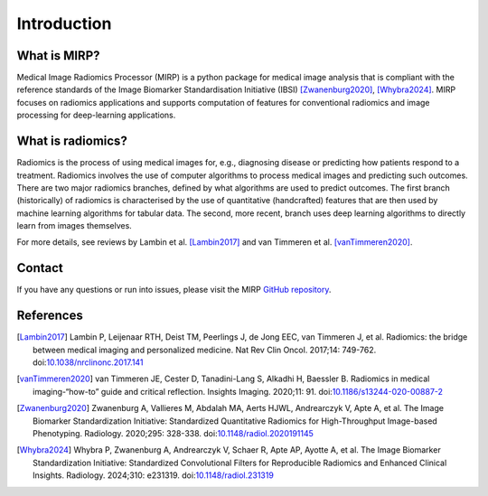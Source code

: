 Introduction
============

What is MIRP?
-------------

Medical Image Radiomics Processor (MIRP) is a python package for medical image analysis that is compliant with the
reference standards of the Image Biomarker Standardisation Initiative (IBSI) [Zwanenburg2020]_,
[Whybra2024]_. MIRP focuses on radiomics applications  and supports computation of features for conventional
radiomics and image processing for deep-learning applications.

What is radiomics?
------------------
Radiomics is the process of using medical images for, e.g., diagnosing disease or predicting how patients respond to
a treatment. Radiomics involves the use of computer algorithms to process medical images and predicting such outcomes.
There are two major radiomics branches, defined by what algorithms are used to predict outcomes. The first branch
(historically) of radiomics is characterised by the use of quantitative (handcrafted) features that are then used by
machine learning algorithms for tabular data. The second, more recent, branch uses deep learning algorithms to
directly learn from images themselves.

For more details, see reviews by Lambin et al. [Lambin2017]_ and van Timmeren et al. [vanTimmeren2020]_.

Contact
-------
If you have any questions or run into issues, please visit the MIRP `GitHub repository <https://github
.com/oncoray/mirp>`_.

References
----------

.. [Lambin2017] Lambin P, Leijenaar RTH, Deist TM, Peerlings J, de Jong EEC, van Timmeren J, et al. Radiomics: the
  bridge between medical imaging and personalized medicine. Nat Rev Clin Oncol. 2017;14: 749-762.
  doi:`10.1038/nrclinonc.2017.141 <https://doi.org/10.1038/nrclinonc.2017.141>`_

.. [vanTimmeren2020] van Timmeren JE, Cester D, Tanadini-Lang S, Alkadhi H, Baessler B. Radiomics in medical
  imaging-“how-to” guide and critical reflection. Insights Imaging. 2020;11: 91.
  doi:`10.1186/s13244-020-00887-2 <https://doi.org/10.1186/s13244-020-00887-2>`_

.. [Zwanenburg2020] Zwanenburg A, Vallieres M, Abdalah MA, Aerts HJWL, Andrearczyk V, Apte A, et al. The Image
  Biomarker Standardization Initiative: Standardized Quantitative Radiomics for High-Throughput Image-based
  Phenotyping. Radiology. 2020;295: 328-338.
  doi:`10.1148/radiol.2020191145 <https://doi.org/10.1148/radiol.2020191145>`_

.. [Whybra2024] Whybra P, Zwanenburg A, Andrearczyk V, Schaer R, Apte AP, Ayotte A, et al. The Image Biomarker
  Standardization Initiative: Standardized Convolutional Filters for Reproducible Radiomics and Enhanced Clinical
  Insights. Radiology. 2024;310: e231319. doi:`10.1148/radiol.231319 <https://doi.org/10.1148/radiol.231319>`_